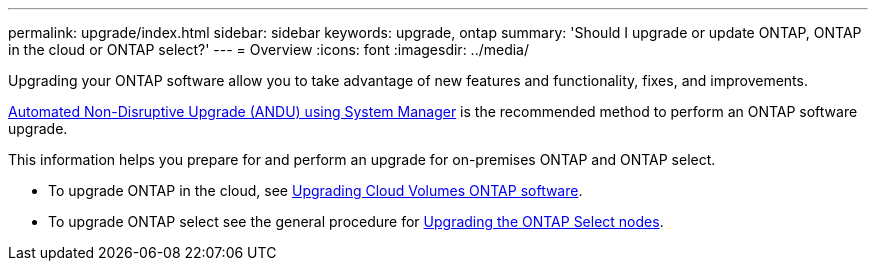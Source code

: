 ---
permalink: upgrade/index.html
sidebar: sidebar
keywords: upgrade, ontap
summary: 'Should I upgrade or update ONTAP, ONTAP in the cloud or ONTAP select?'
---
= Overview
:icons: font
:imagesdir: ../media/

[.lead]

Upgrading your ONTAP software allow you to take advantage of new features and functionality, fixes, and improvements.

link:task_upgrade_andu_sm.html[Automated Non-Disruptive Upgrade (ANDU) using System Manager] is the recommended method to perform an ONTAP software upgrade.  

This information helps you prepare for and perform an upgrade for on-premises ONTAP and ONTAP select.  

* To upgrade ONTAP in the cloud, see https://docs.netapp.com/us-en/occm/task_updating_ontap_cloud.html[Upgrading Cloud Volumes ONTAP software^].  
* To upgrade ONTAP select see the general procedure for link:https://docs.netapp.com/us-en/ontap-select/concept_adm_upgrading_nodes.html#general-procedure[Upgrading the ONTAP Select nodes].  


// 2023 Jul 25, Jira 1183
// BURT 1448684, 10 JAN 2022
